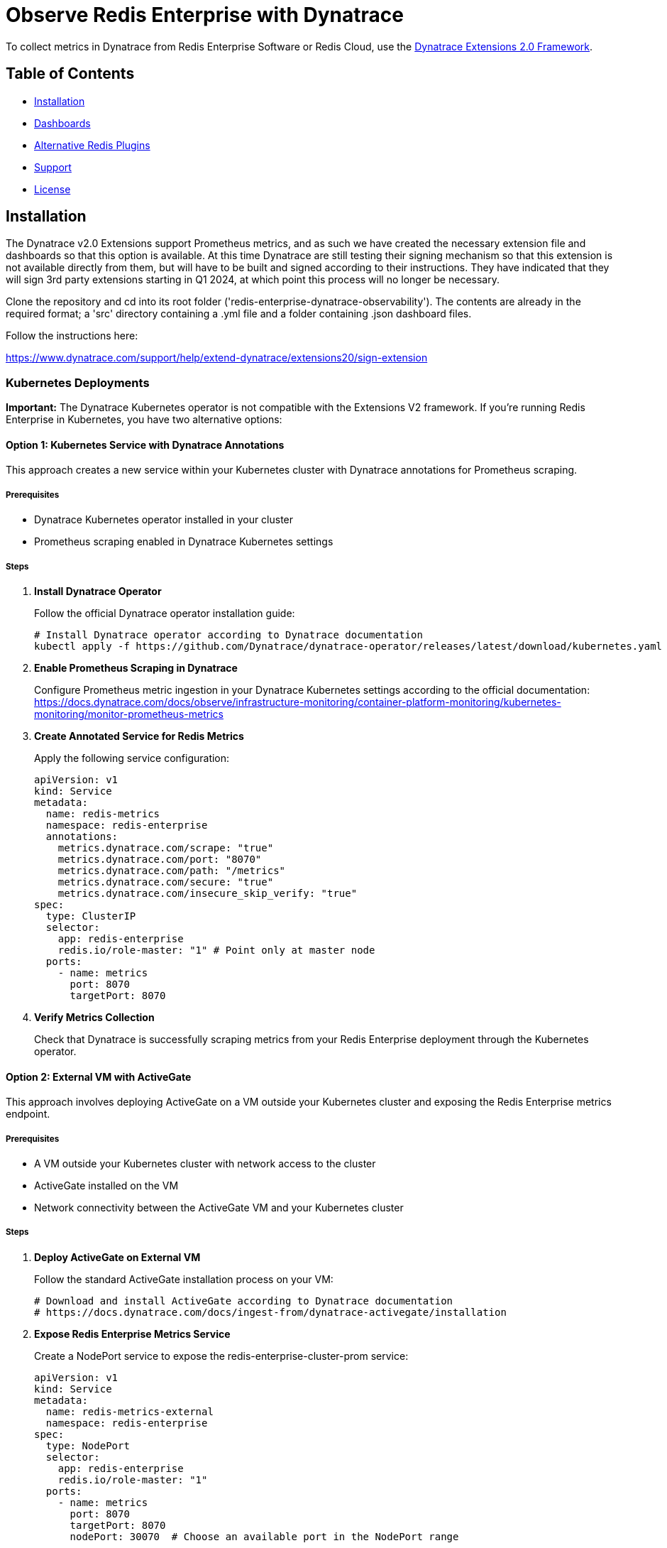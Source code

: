 :linkattrs:
:project-owner:      redis-field-engineering
:project-name:       redis-enterprise-observability

= Observe Redis Enterprise with Dynatrace

To collect metrics in Dynatrace from Redis Enterprise Software or Redis Cloud, use the https://www.dynatrace.com/support/help/extend-dynatrace/extensions20/extensions-concepts[Dynatrace Extensions 2.0 Framework].

== Table of Contents

* link:#Installation[Installation]
* link:#Dashboards[Dashboards]
* link:#Dashboards[Alternative Redis Plugins]
* link:#Support[Support]
* link:#License[License]

== Installation

The Dynatrace v2.0 Extensions support Prometheus metrics, and as such we have created the necessary extension file and dashboards so that this option is available. At this time Dynatrace are still testing their signing mechanism so that this extension is not available directly from them, but will have to be built and signed according to their instructions. They have indicated that they will sign 3rd party extensions starting in Q1 2024, at which point this process will no longer be necessary.

Clone the repository and cd into its root folder ('redis-enterprise-dynatrace-observability'). The contents are already in the required format; a 'src' directory containing a .yml file and a folder containing .json dashboard files.

Follow the instructions here:

https://www.dynatrace.com/support/help/extend-dynatrace/extensions20/sign-extension

=== Kubernetes Deployments

**Important:** The Dynatrace Kubernetes operator is not compatible with the Extensions V2 framework. If you're running Redis Enterprise in Kubernetes, you have two alternative options:

==== Option 1: Kubernetes Service with Dynatrace Annotations

This approach creates a new service within your Kubernetes cluster with Dynatrace annotations for Prometheus scraping.

===== Prerequisites
* Dynatrace Kubernetes operator installed in your cluster
* Prometheus scraping enabled in Dynatrace Kubernetes settings

===== Steps

1. **Install Dynatrace Operator**
+
Follow the official Dynatrace operator installation guide:
+
[source,bash]
----
# Install Dynatrace operator according to Dynatrace documentation
kubectl apply -f https://github.com/Dynatrace/dynatrace-operator/releases/latest/download/kubernetes.yaml
----

2. **Enable Prometheus Scraping in Dynatrace**
+
Configure Prometheus metric ingestion in your Dynatrace Kubernetes settings according to the official documentation:
https://docs.dynatrace.com/docs/observe/infrastructure-monitoring/container-platform-monitoring/kubernetes-monitoring/monitor-prometheus-metrics

3. **Create Annotated Service for Redis Metrics**
+
Apply the following service configuration:
+
[source,yaml]
----
apiVersion: v1
kind: Service
metadata:
  name: redis-metrics
  namespace: redis-enterprise
  annotations:
    metrics.dynatrace.com/scrape: "true"
    metrics.dynatrace.com/port: "8070"
    metrics.dynatrace.com/path: "/metrics"
    metrics.dynatrace.com/secure: "true"
    metrics.dynatrace.com/insecure_skip_verify: "true"
spec:
  type: ClusterIP
  selector:
    app: redis-enterprise
    redis.io/role-master: "1" # Point only at master node
  ports:
    - name: metrics
      port: 8070
      targetPort: 8070
----

4. **Verify Metrics Collection**
+
Check that Dynatrace is successfully scraping metrics from your Redis Enterprise deployment through the Kubernetes operator.

==== Option 2: External VM with ActiveGate

This approach involves deploying ActiveGate on a VM outside your Kubernetes cluster and exposing the Redis Enterprise metrics endpoint.

===== Prerequisites
* A VM outside your Kubernetes cluster with network access to the cluster
* ActiveGate installed on the VM
* Network connectivity between the ActiveGate VM and your Kubernetes cluster

===== Steps

1. **Deploy ActiveGate on External VM**
+
Follow the standard ActiveGate installation process on your VM:
+
[source,bash]
----
# Download and install ActiveGate according to Dynatrace documentation
# https://docs.dynatrace.com/docs/ingest-from/dynatrace-activegate/installation
----

2. **Expose Redis Enterprise Metrics Service**
+
Create a NodePort service to expose the redis-enterprise-cluster-prom service:
+
[source,yaml]
----
apiVersion: v1
kind: Service
metadata:
  name: redis-metrics-external
  namespace: redis-enterprise
spec:
  type: NodePort
  selector:
    app: redis-enterprise
    redis.io/role-master: "1"
  ports:
    - name: metrics
      port: 8070
      targetPort: 8070
      nodePort: 30070  # Choose an available port in the NodePort range
----

3. **Configure ActiveGate**
+
Configure your ActiveGate to scrape metrics from the exposed NodePort service using the external IP of your Kubernetes nodes and the NodePort (e.g., `https://KUBERNETES_NODE_IP:30070/metrics`).

4. **Setup Extension**
+
Follow the standard extension setup process using the External VM's ActiveGate.

== Dashboards

This respository includes sample Dynatrace dashboards for monitoring your Redis deplyoment. See the link:/dynatrace/dashboards[dashboards] folder for the available set of dashboards.

== Support

Support for metrics collection for Redis Enterprise with Dynatrace is provided on a good faith effort basis by Redis. Inc. To report bugs, request features, or receive assistance, please https://github.com/{project-owner}/{project-name}/issues[file an issue].

== License

This code in this repository is licensed under the MIT License. Copyright (C) 2023 Redis, Inc.
